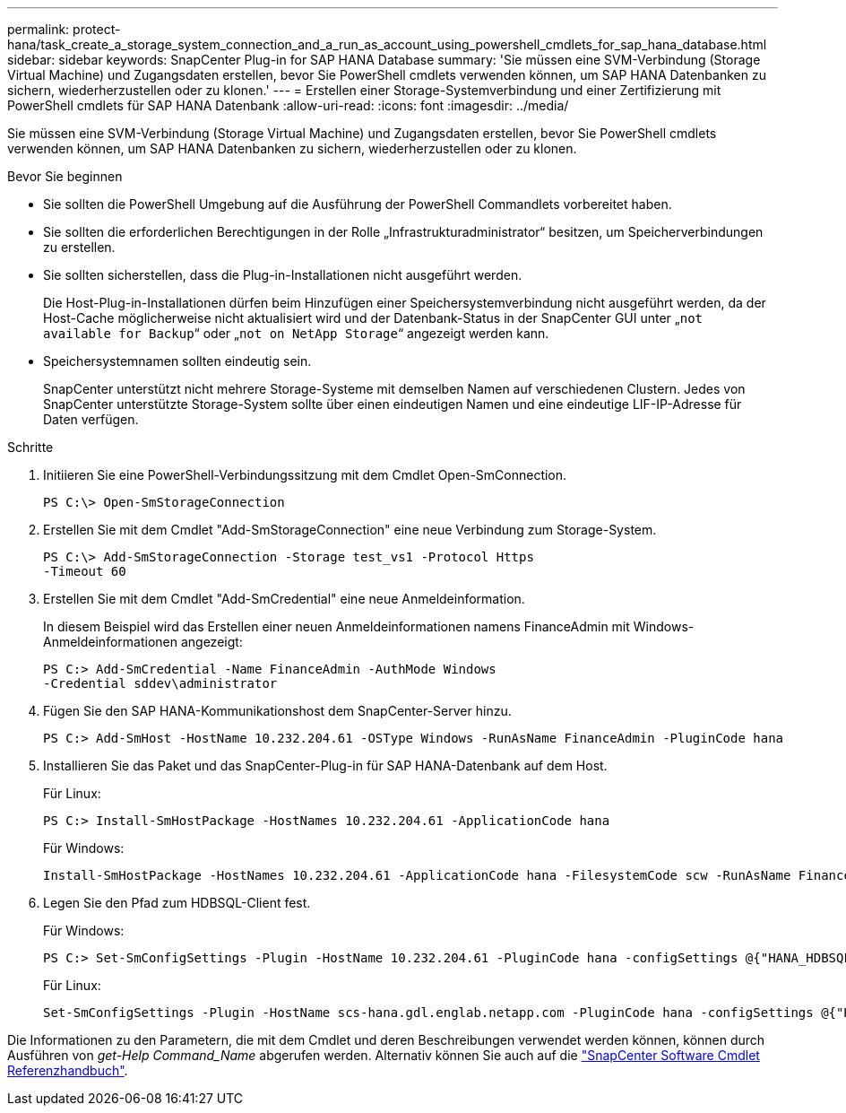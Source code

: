 ---
permalink: protect-hana/task_create_a_storage_system_connection_and_a_run_as_account_using_powershell_cmdlets_for_sap_hana_database.html 
sidebar: sidebar 
keywords: SnapCenter Plug-in for SAP HANA Database 
summary: 'Sie müssen eine SVM-Verbindung (Storage Virtual Machine) und Zugangsdaten erstellen, bevor Sie PowerShell cmdlets verwenden können, um SAP HANA Datenbanken zu sichern, wiederherzustellen oder zu klonen.' 
---
= Erstellen einer Storage-Systemverbindung und einer Zertifizierung mit PowerShell cmdlets für SAP HANA Datenbank
:allow-uri-read: 
:icons: font
:imagesdir: ../media/


[role="lead"]
Sie müssen eine SVM-Verbindung (Storage Virtual Machine) und Zugangsdaten erstellen, bevor Sie PowerShell cmdlets verwenden können, um SAP HANA Datenbanken zu sichern, wiederherzustellen oder zu klonen.

.Bevor Sie beginnen
* Sie sollten die PowerShell Umgebung auf die Ausführung der PowerShell Commandlets vorbereitet haben.
* Sie sollten die erforderlichen Berechtigungen in der Rolle „Infrastrukturadministrator“ besitzen, um Speicherverbindungen zu erstellen.
* Sie sollten sicherstellen, dass die Plug-in-Installationen nicht ausgeführt werden.
+
Die Host-Plug-in-Installationen dürfen beim Hinzufügen einer Speichersystemverbindung nicht ausgeführt werden, da der Host-Cache möglicherweise nicht aktualisiert wird und der Datenbank-Status in der SnapCenter GUI unter „`not available for Backup`“ oder „`not on NetApp Storage`“ angezeigt werden kann.

* Speichersystemnamen sollten eindeutig sein.
+
SnapCenter unterstützt nicht mehrere Storage-Systeme mit demselben Namen auf verschiedenen Clustern. Jedes von SnapCenter unterstützte Storage-System sollte über einen eindeutigen Namen und eine eindeutige LIF-IP-Adresse für Daten verfügen.



.Schritte
. Initiieren Sie eine PowerShell-Verbindungssitzung mit dem Cmdlet Open-SmConnection.
+
[listing]
----
PS C:\> Open-SmStorageConnection
----
. Erstellen Sie mit dem Cmdlet "Add-SmStorageConnection" eine neue Verbindung zum Storage-System.
+
[listing]
----
PS C:\> Add-SmStorageConnection -Storage test_vs1 -Protocol Https
-Timeout 60
----
. Erstellen Sie mit dem Cmdlet "Add-SmCredential" eine neue Anmeldeinformation.
+
In diesem Beispiel wird das Erstellen einer neuen Anmeldeinformationen namens FinanceAdmin mit Windows-Anmeldeinformationen angezeigt:

+
[listing]
----
PS C:> Add-SmCredential -Name FinanceAdmin -AuthMode Windows
-Credential sddev\administrator
----
. Fügen Sie den SAP HANA-Kommunikationshost dem SnapCenter-Server hinzu.
+
[listing]
----
PS C:> Add-SmHost -HostName 10.232.204.61 -OSType Windows -RunAsName FinanceAdmin -PluginCode hana
----
. Installieren Sie das Paket und das SnapCenter-Plug-in für SAP HANA-Datenbank auf dem Host.
+
Für Linux:

+
[listing]
----
PS C:> Install-SmHostPackage -HostNames 10.232.204.61 -ApplicationCode hana
----
+
Für Windows:

+
[listing]
----
Install-SmHostPackage -HostNames 10.232.204.61 -ApplicationCode hana -FilesystemCode scw -RunAsName FinanceAdmin
----
. Legen Sie den Pfad zum HDBSQL-Client fest.
+
Für Windows:

+
[listing]
----
PS C:> Set-SmConfigSettings -Plugin -HostName 10.232.204.61 -PluginCode hana -configSettings @{"HANA_HDBSQL_CMD" = "C:\Program Files\sap\hdbclient\hdbsql.exe"}
----
+
Für Linux:

+
[listing]
----
Set-SmConfigSettings -Plugin -HostName scs-hana.gdl.englab.netapp.com -PluginCode hana -configSettings @{"HANA_HDBSQL_CMD"="/usr/sap/hdbclient/hdbsql"}
----


Die Informationen zu den Parametern, die mit dem Cmdlet und deren Beschreibungen verwendet werden können, können durch Ausführen von _get-Help Command_Name_ abgerufen werden. Alternativ können Sie auch auf die https://docs.netapp.com/us-en/snapcenter-cmdlets-49/index.html["SnapCenter Software Cmdlet Referenzhandbuch"^].
